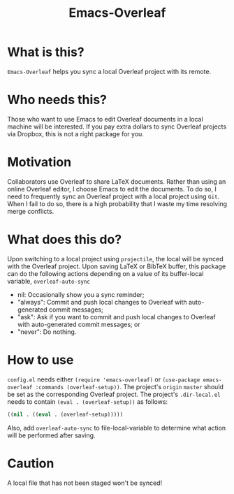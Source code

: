 #+TITLE:   Emacs-Overleaf
#+DATE:
#+STARTUP: inlineimages nofold

* Table of Contents :TOC_3:noexport:
- [[#what-is-this][What is this?]]
- [[#who-needs-this][Who needs this?]]
- [[#motivation][Motivation]]
- [[#what-does-this-do][What does this do?]]
- [[#how-to-use][How to use]]
- [[#caution][Caution]]

* What is this?
=Emacs-Overleaf= helps you sync a local Overleaf project with its remote.
* Who needs this?
Those who want to use Emacs to edit Overleaf documents in a local machine will be interested. If you pay extra dollars to sync Overleaf projects via Dropbox, this is not a right package for you.
* Motivation
Collaborators use Overleaf to share LaTeX documents. Rather than using an online Overleaf editor, I choose Emacs to edit the documents. To do so, I need to frequently sync an Overleaf project with a local project using =Git=. When I fail to do so, there is a high probability that I waste my time resolving merge conflicts.
* What does this do?
Upon switching to a local project using =projectile=, the local will be synced with the Overleaf project. Upon saving LaTeX or BibTeX buffer, this package can do the following actions depending on a value of its buffer-local variable, =overleaf-auto-sync=
- nil: Occasionally show you a sync reminder;
- "always": Commit and push local changes to Overleaf with auto-generated commit messages;
- "ask": Ask if you want to commit and push local changes to Overleaf with auto-generated commit messages; or
- "never": Do nothing.

* How to use
=config.el= needs either =(require 'emacs-overleaf)= or =(use-package emacs-overleaf :commands (overleaf-setup))=. The project's =origin= =master= should be set as the corresponding Overleaf project. The project's =.dir-local.el= needs to contain =(eval . (overleaf-setup))= as follows:
#+begin_src emacs-lisp
((nil . ((eval . (overleaf-setup)))))
#+end_src
Also, add =overleaf-auto-sync= to file-local-variable to determine what action will be performed after saving.

* Caution
A local file that has not been staged won't be synced!
